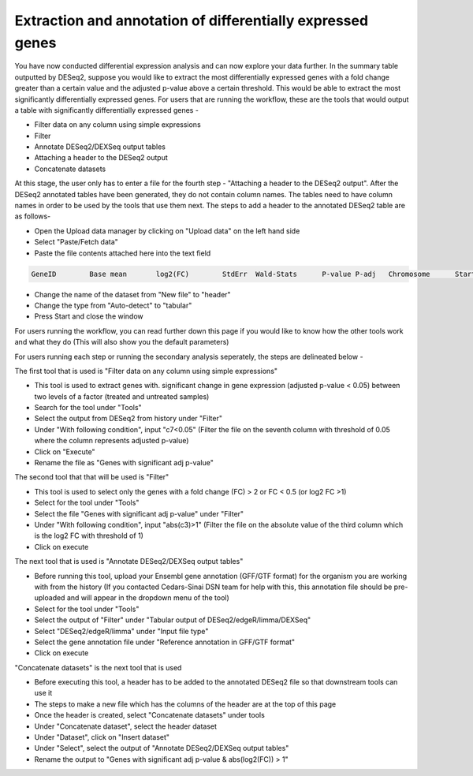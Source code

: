 Extraction and annotation of differentially expressed genes
===========================================================


You have now conducted differential expression analysis and can now explore your data further. In the summary table outputted by DESeq2, suppose you would like to extract the most differentially expressed genes with a fold change greater than a certain value and the adjusted p-value above a certain threshold. This would be able to extract the most significantly differentially expressed genes. 
For users that are running the workflow, these are the tools that would output a table with significantly differentially expressed genes -

* Filter data on any column using simple expressions

* Filter

* Annotate DESeq2/DEXSeq output tables

* Attaching a header to the DESeq2 output

* Concatenate datasets

At this stage, the user only has to enter a file for the fourth step - "Attaching a header to the DESeq2 output". After the DESeq2 annotated tables have been generated, they do not contain column names. The tables need to have column names in order to be used by the tools that use them next. The steps to add a header to the annotated DESeq2 table are as follows-

* Open the Upload data manager by clicking on "Upload data" on the left hand side

* Select "Paste/Fetch data"

* Paste the file contents attached here into the text field 

.. code-block:: RST

  GeneID	Base mean	log2(FC)	StdErr	Wald-Stats	P-value	P-adj	Chromosome	Start	End	Strand	Feature	Gene name
  

* Change the name of the dataset from "New file" to "header"

* Change the type from "Auto-detect" to "tabular"

* Press Start and close the window

For users running the workflow, you can read further down this page if you would like to know how the other tools work and what they do (This will also show you the default parameters)

For users running each step or running the secondary analysis seperately, the steps are delineated below -

The first tool that is used is "Filter data on any column using simple expressions"

* This tool is used to extract genes with. significant change in gene expression (adjusted p-value < 0.05) between two levels of a factor (treated and untreated samples)

* Search for the tool under "Tools" 

* Select the output from DESeq2 from history under "Filter"

* Under "With following condition", input "c7<0.05" (Filter the file on the seventh column with threshold of 0.05 where the column represents adjusted p-value)

* Click on "Execute"

* Rename the file as "Genes with significant adj p-value"

The second tool that that will be used is "Filter"

* This tool is used to select only the genes with a fold change (FC) > 2 or FC < 0.5 (or log2 FC >1)

* Select for the tool under "Tools"

* Select the file "Genes with significant adj p-value" under "Filter"

* Under "With following condition", input "abs(c3)>1" (Filter the file on the absolute value of the third column which is the log2 FC with threshold of 1)

* Click on execute

The next tool that is used is "Annotate DESeq2/DEXSeq output tables"

* Before running this tool, upload your Ensembl gene annotation (GFF/GTF format) for the organism you are working with from the history (If you contacted Cedars-Sinai DSN team for help with this, this annotation file should be pre-uploaded and will appear in the dropdown menu of the tool)

* Select for the tool under "Tools"

* Select the output of "Filter" under "Tabular output of DESeq2/edgeR/limma/DEXSeq"

* Select "DESeq2/edgeR/limma" under "Input file type"

* Select the gene annotation file under "Reference annotation in GFF/GTF format"

* Click on execute

"Concatenate datasets" is the next tool that is used

* Before executing this tool, a header has to be added to the annotated DESeq2 file so that downstream tools can use it

* The steps to make a new file which has the columns of the header are at the top of this page 

* Once the header is created, select "Concatenate datasets" under tools

* Under "Concatenate dataset", select the header dataset

* Under "Dataset", click on "Insert dataset"

* Under "Select", select the output of "Annotate DESeq2/DEXSeq output tables"

* Rename the output to "Genes with significant adj p-value & abs(log2(FC)) > 1"



